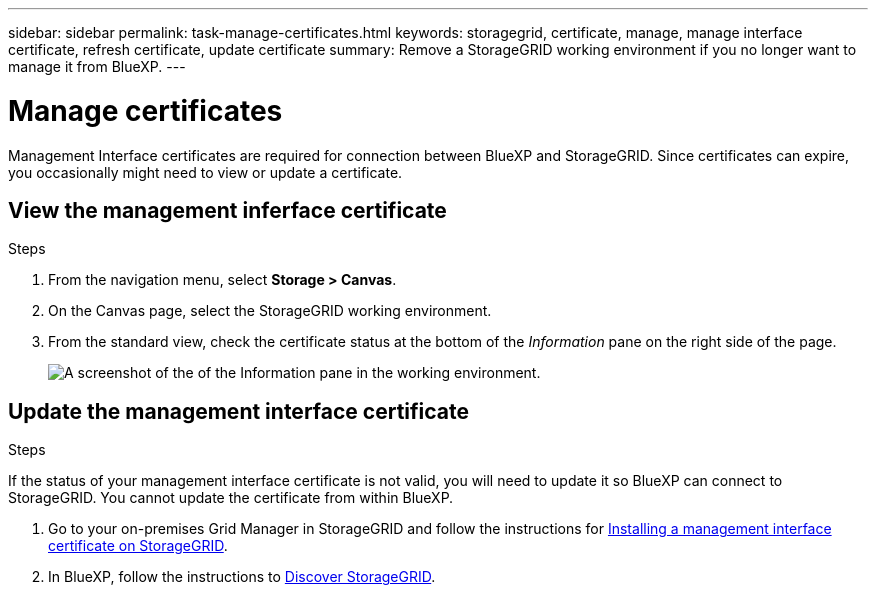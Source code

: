 ---
sidebar: sidebar
permalink: task-manage-certificates.html
keywords: storagegrid, certificate, manage, manage interface certificate, refresh certificate, update certificate
summary: Remove a StorageGRID working environment if you no longer want to manage it from BlueXP.
---

= Manage certificates
:hardbreaks:
:nofooter:
:icons: font
:linkattrs:
:imagesdir: ./media/

[.lead]
Management Interface certificates are required for connection between BlueXP and StorageGRID. Since certificates can expire, you occasionally might need to view or update a certificate.

== View the management inferface certificate
.Steps

. From the navigation menu, select *Storage > Canvas*.

. On the Canvas page, select the StorageGRID working environment.

. From the standard view, check the certificate status at the bottom of the _Information_ pane on the right side of the page. 
+
image:screenshot-standard-view-information.png[A screenshot of the of the Information pane in the working environment.]
//what will it say if it is not valid? 

== Update the management interface certificate
.Steps

If the status of your management interface certificate is not valid, you will need to update it so BlueXP can connect to StorageGRID. You cannot update the certificate from within BlueXP. 

. Go to your on-premises Grid Manager in StorageGRID and follow the instructions for https://docs.netapp.com/us-en/storagegrid-118/admin/configuring-custom-server-certificate-for-grid-manager-tenant-manager.html#add-a-custom-management-interface-certificate[Installing a management interface certificate on StorageGRID].

. In BlueXP, follow the instructions to link:../task-discover-storagegrid.html[Discover StorageGRID]. 
